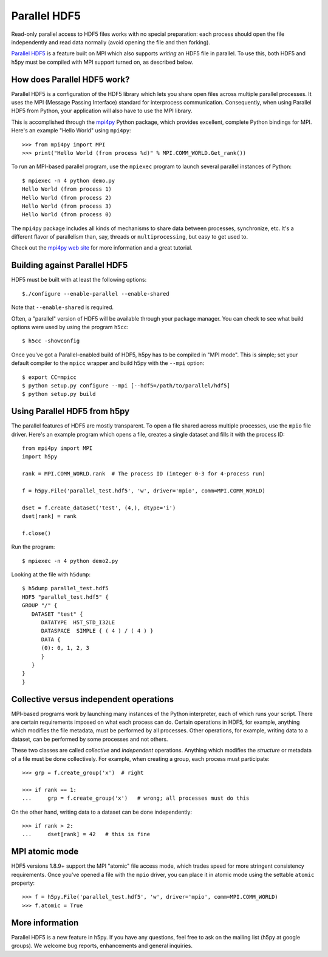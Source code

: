 .. _parallel:

Parallel HDF5
=============

Read-only parallel access to HDF5 files works with no special preparation:
each process should open the file independently and read data normally
(avoid opening the file and then forking).

`Parallel HDF5 <https://portal.hdfgroup.org/display/HDF5/Parallel+HDF5>`_ is a
feature built on MPI which also supports *writing* an HDF5 file in parallel.
To use this, both HDF5 and h5py must be compiled with MPI support turned on,
as described below.

How does Parallel HDF5 work?
----------------------------

Parallel HDF5 is a configuration of the HDF5 library which lets you share
open files across multiple parallel processes.  It uses the MPI (Message
Passing Interface) standard for interprocess communication.  Consequently,
when using Parallel HDF5 from Python, your application will also have to use
the MPI library.

This is accomplished through the `mpi4py <http://mpi4py.scipy.org/>`_ Python package, which provides
excellent, complete Python bindings for MPI.  Here's an example
"Hello World" using ``mpi4py``::

    >>> from mpi4py import MPI
    >>> print("Hello World (from process %d)" % MPI.COMM_WORLD.Get_rank())

To run an MPI-based parallel program, use the ``mpiexec`` program to launch
several parallel instances of Python::

    $ mpiexec -n 4 python demo.py
    Hello World (from process 1)
    Hello World (from process 2)
    Hello World (from process 3)
    Hello World (from process 0)

The ``mpi4py`` package includes all kinds of mechanisms to share data between
processes, synchronize, etc.  It's a different flavor of parallelism than,
say, threads or ``multiprocessing``, but easy to get used to.

Check out the `mpi4py web site <http://mpi4py.scipy.org/>`_ for more information
and a great tutorial.


Building against Parallel HDF5
------------------------------

HDF5 must be built with at least the following options::

    $./configure --enable-parallel --enable-shared

Note that ``--enable-shared`` is required.

Often, a "parallel" version of HDF5 will be available through your package
manager.  You can check to see what build options were used by using the
program ``h5cc``::

    $ h5cc -showconfig

Once you've got a Parallel-enabled build of HDF5, h5py has to be compiled in
"MPI mode".  This is simple; set your default compiler to the ``mpicc`` wrapper
and build h5py with the ``--mpi`` option::

    $ export CC=mpicc
    $ python setup.py configure --mpi [--hdf5=/path/to/parallel/hdf5]
    $ python setup.py build


Using Parallel HDF5 from h5py
-----------------------------

The parallel features of HDF5 are mostly transparent.  To open a file shared
across multiple processes, use the ``mpio`` file driver.  Here's an example
program which opens a file, creates a single dataset and fills it with the
process ID::


    from mpi4py import MPI
    import h5py

    rank = MPI.COMM_WORLD.rank  # The process ID (integer 0-3 for 4-process run)

    f = h5py.File('parallel_test.hdf5', 'w', driver='mpio', comm=MPI.COMM_WORLD)

    dset = f.create_dataset('test', (4,), dtype='i')
    dset[rank] = rank

    f.close()

Run the program::

    $ mpiexec -n 4 python demo2.py

Looking at the file with ``h5dump``::

    $ h5dump parallel_test.hdf5
    HDF5 "parallel_test.hdf5" {
    GROUP "/" {
       DATASET "test" {
          DATATYPE  H5T_STD_I32LE
          DATASPACE  SIMPLE { ( 4 ) / ( 4 ) }
          DATA {
          (0): 0, 1, 2, 3
          }
       }
    }
    }

Collective versus independent operations
----------------------------------------

MPI-based programs work by launching many instances of the Python interpreter,
each of which runs your script.  There are certain requirements imposed on
what each process can do.  Certain operations in HDF5, for example, anything
which modifies the file metadata, must be performed by all processes.  Other
operations, for example, writing data to a dataset, can be performed by some
processes and not others.

These two classes are called *collective* and *independent* operations.  Anything
which modifies the *structure* or metadata of a file must be done collectively.
For example, when creating a group, each process must participate::

    >>> grp = f.create_group('x')  # right

    >>> if rank == 1:
    ...     grp = f.create_group('x')   # wrong; all processes must do this

On the other hand, writing data to a dataset can be done independently::

    >>> if rank > 2:
    ...     dset[rank] = 42   # this is fine


MPI atomic mode
---------------

HDF5 versions 1.8.9+ support the MPI "atomic" file access mode, which trades
speed for more stringent consistency requirements.  Once you've opened a
file with the ``mpio`` driver, you can place it in atomic mode using the
settable ``atomic`` property::

    >>> f = h5py.File('parallel_test.hdf5', 'w', driver='mpio', comm=MPI.COMM_WORLD)
    >>> f.atomic = True


More information
----------------

Parallel HDF5 is a new feature in h5py.  If you have any questions, feel free to
ask on the mailing list (h5py at google groups).  We welcome bug reports,
enhancements and general inquiries.
